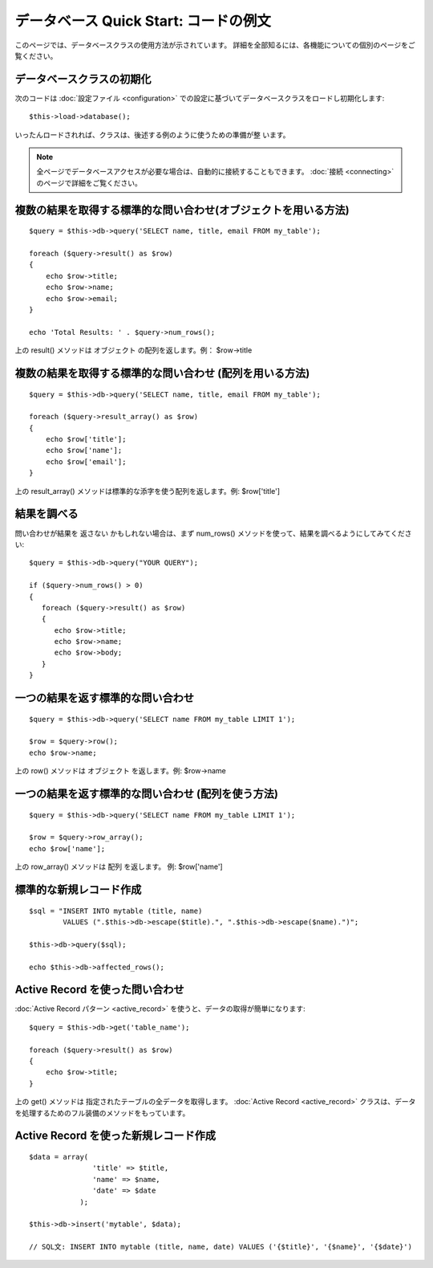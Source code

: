 ######################################
データベース Quick Start: コードの例文
######################################

このページでは、データベースクラスの使用方法が示されています。
詳細を全部知るには、各機能についての個別のページをご覧ください。



データベースクラスの初期化
==========================

次のコードは :doc:`設定ファイル <configuration>`
での設定に基づいてデータベースクラスをロードし初期化します:


::

	$this->load->database();


いったんロードされれば、クラスは、後述する例のように使うための準備が整
います。

.. note:: 全ページでデータベースアクセスが必要な場合は、自動的に接続することもできます。 :doc:`接続 <connecting>` のページで詳細をご覧ください。



複数の結果を取得する標準的な問い合わせ(オブジェクトを用いる方法)
================================================================


::

	$query = $this->db->query('SELECT name, title, email FROM my_table');
	
	foreach ($query->result() as $row)
	{
	    echo $row->title;
	    echo $row->name;
	    echo $row->email;
	}
	
	echo 'Total Results: ' . $query->num_rows();


上の result() メソッドは オブジェクト の配列を返します。例：
$row->title



複数の結果を取得する標準的な問い合わせ (配列を用いる方法)
=========================================================


::

	$query = $this->db->query('SELECT name, title, email FROM my_table');
	
	foreach ($query->result_array() as $row)
	{
	    echo $row['title'];
	    echo $row['name'];
	    echo $row['email'];
	}


上の result_array() メソッドは標準的な添字を使う配列を返します。例:
$row['title']



結果を調べる
============

問い合わせが結果を 返さない かもしれない場合は、まず num_rows()
メソッドを使って、結果を調べるようにしてみてください:


::

	
	$query = $this->db->query("YOUR QUERY");
	
	if ($query->num_rows() > 0)
	{
	   foreach ($query->result() as $row)
	   {
	      echo $row->title;
	      echo $row->name;
	      echo $row->body;
	   }
	}




一つの結果を返す標準的な問い合わせ
==================================


::

	$query = $this->db->query('SELECT name FROM my_table LIMIT 1');
	
	$row = $query->row();
	echo $row->name;


上の row() メソッドは オブジェクト を返します。例: $row->name



一つの結果を返す標準的な問い合わせ (配列を使う方法)
===================================================


::

	$query = $this->db->query('SELECT name FROM my_table LIMIT 1');
	
	$row = $query->row_array();
	echo $row['name'];


上の row_array() メソッドは 配列 を返します。 例: $row['name']



標準的な新規レコード作成
========================


::

	
	$sql = "INSERT INTO mytable (title, name) 
	        VALUES (".$this->db->escape($title).", ".$this->db->escape($name).")";
	
	$this->db->query($sql);
	
	echo $this->db->affected_rows();




Active Record を使った問い合わせ
================================

:doc:`Active Record パターン <active_record>`
を使うと、データの取得が簡単になります:


::

	
	$query = $this->db->get('table_name');
	
	foreach ($query->result() as $row)
	{
	    echo $row->title;
	}


上の get() メソッドは 指定されたテーブルの全データを取得します。
:doc:`Active Record <active_record>`
クラスは、データを処理するためのフル装備のメソッドをもっています。



Active Record を使った新規レコード作成
======================================


::

	
	$data = array(
	               'title' => $title,
	               'name' => $name,
	               'date' => $date
	            );
	
	$this->db->insert('mytable', $data);
	
	// SQL文: INSERT INTO mytable (title, name, date) VALUES ('{$title}', '{$name}', '{$date}')


